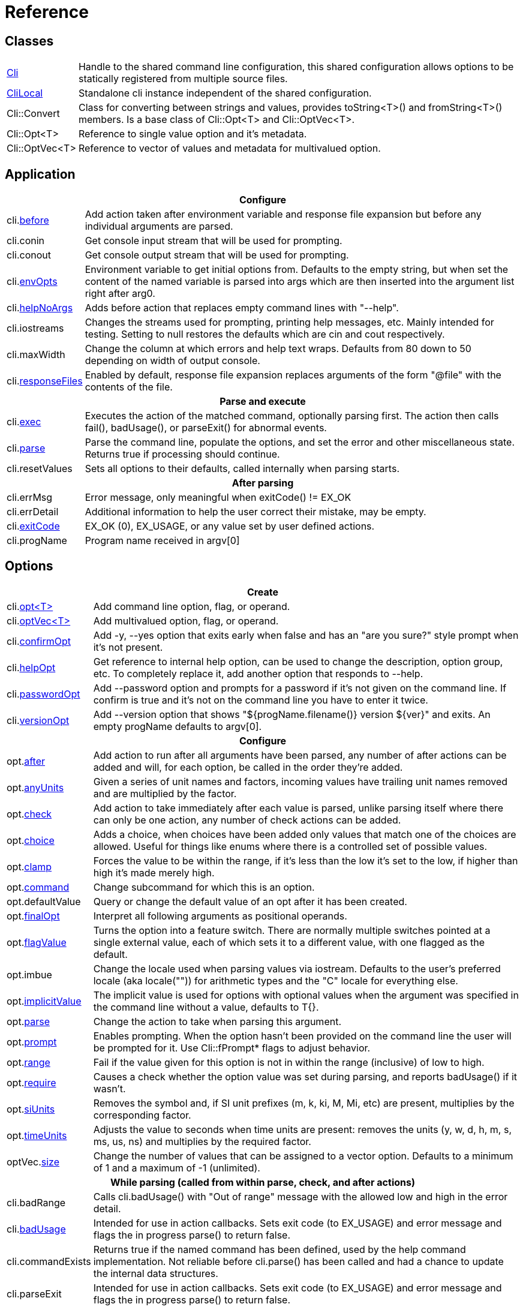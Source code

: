 ﻿////
Copyright Glen Knowles 2019 - 2024.
Distributed under the Boost Software License, Version 1.0.
////

= Reference
:idprefix:
:idseparator: -

== Classes

[cols=2, options=autowidth]
|===
| <<guide.adoc#basic-usage, Cli>>
| Handle to the shared command line configuration, this shared configuration
allows options to be statically registered from multiple source files.

| <<guide.adoc#multiple-parsers, CliLocal>>
| Standalone cli instance independent of the shared configuration.

| Cli::Convert
| Class for converting between strings and values, provides toString<T>() and
fromString<T>() members. Is a base class of Cli::Opt&lt;T> and
Cli::OptVec&lt;T>.

| Cli::Opt&lt;T>
| Reference to single value option and it's metadata.

| Cli::OptVec&lt;T>
| Reference to vector of values and metadata for multivalued option.
|===

== Application

[%autowidth]
|===
2+| Configure

| cli.<<guide.adoc#before-actions, before>>
| Add action taken after environment variable and response file expansion but
before any individual arguments are parsed.

| cli.conin
| Get console input stream that will be used for prompting.

| cli.conout
| Get console output stream that will be used for prompting.

| cli.<<guide.adoc#environment-variable, envOpts>>
| Environment variable to get initial options from. Defaults to the empty
string, but when set the content of the named variable is parsed into args
which are then inserted into the argument list right after arg0.

| cli.<<guide.adoc#help-option, helpNoArgs>>
| Adds before action that replaces empty command lines with "--help".

| cli.iostreams
| Changes the streams used for prompting, printing help messages, etc. Mainly
intended for testing. Setting to null restores the defaults which are cin and
cout respectively.

| cli.maxWidth
| Change the column at which errors and help text wraps. Defaults from 80 down
to 50 depending on width of output console.

| cli.<<guide.adoc#response-files, responseFiles>>
| Enabled by default, response file expansion replaces arguments of the form
"@file" with the contents of the file.

2+h| Parse and execute

| cli.<<guide.adoc#subcommands, exec>>
| Executes the action of the matched command, optionally parsing first. The
action then calls fail(), badUsage(), or parseExit() for abnormal events.

| cli.<<guide.adoc#basic-usage, parse>>
| Parse the command line, populate the options, and set the error and other
miscellaneous state. Returns true if processing should continue.

| cli.resetValues
| Sets all options to their defaults, called internally when parsing starts.

2+h| After parsing

| cli.errMsg
| Error message, only meaningful when exitCode() != EX_OK

| cli.errDetail
| Additional information to help the user correct their mistake, may be empty.

| cli.<<guide.adoc#basic-usage, exitCode>>
| EX_OK (0), EX_USAGE, or any value set by user defined actions.

| cli.progName
| Program name received in argv[0]
|===

== Options

[%autowidth]
|===
2+| Create

| cli.<<guide.adoc#options, opt<T{gt}>>
| Add command line option, flag, or operand.

| cli.<<guide.adoc#vector-options, optVec<T{gt}>>
| Add multivalued option, flag, or operand.

| cli.<<guide.adoc#confirm-option, confirmOpt>>
| Add -y, --yes option that exits early when false and has an "are you sure?"
style prompt when it's not present.

| cli.<<guide.adoc#help-option, helpOpt>>
| Get reference to internal help option, can be used to change the description,
option group, etc. To completely replace it, add another option that responds
to --help.

| cli.<<guide.adoc#password-prompting, passwordOpt>>
| Add --password option and prompts for a password if it's not given on the
command line. If confirm is true and it's not on the command line you have to
enter it twice.

| cli.<<guide.adoc#version-option, versionOpt>>
| Add --version option that shows "${progName.filename()} version $\{ver}" and
exits. An empty progName defaults to argv[0].

2+h| Configure

| opt.<<guide.adoc#after-actions, after>>
| Add action to run after all arguments have been parsed, any number of after
actions can be added and will, for each option, be called in the order they're
added.

| opt.<<guide.adoc#any-units, anyUnits>>
| Given a series of unit names and factors, incoming values have trailing unit
names removed and are multiplied by the factor.

| opt.<<guide.adoc#check-actions, check>>
| Add action to take immediately after each value is parsed, unlike parsing
itself where there can only be one action, any number of check actions can be
added.

| opt.<<guide.adoc#choice, choice>>
| Adds a choice, when choices have been added only values that match one of the
choices are allowed. Useful for things like enums where there is a controlled
set of possible values.

| opt.<<guide.adoc#range-and-clamp, clamp>>
| Forces the value to be within the range, if it's less than the low it's set
to the low, if higher than high it's made merely high.

| opt.<<guide.adoc#subcommands, command>>
| Change subcommand for which this is an option.

| opt.defaultValue
| Query or change the default value of an opt after it has been created.

| opt.<<guide.adoc#final-option, finalOpt>>
| Interpret all following arguments as positional operands.

| opt.<<guide.adoc#feature-switches, flagValue>>
| Turns the option into a feature switch. There are normally multiple
switches pointed at a single external value, each of which sets it to a
different value, with one flagged as the default.

| opt.imbue
| Change the locale used when parsing values via iostream. Defaults to the
user's preferred locale (aka locale("")) for arithmetic types and the "C"
locale for everything else.

| opt.<<guide.adoc#optional-values, implicitValue>>
| The implicit value is used for options with optional values when the
argument was specified in the command line without a value, defaults to T{}.

| opt.<<guide.adoc#parse-actions, parse>>
| Change the action to take when parsing this argument.

| opt.<<guide.adoc#prompting, prompt>>
| Enables prompting. When the option hasn't been provided on the command line
the user will be prompted for it. Use Cli::fPrompt* flags to adjust behavior.

| opt.<<guide.adoc#range-and-clamp, range>>
| Fail if the value given for this option is not in within the range
(inclusive) of low to high.

| opt.<<guide.adoc#require, require>>
| Causes a check whether the option value was set during parsing, and reports
badUsage() if it wasn't.

| opt.<<guide.adoc#si-units, siUnits>>
| Removes the symbol and, if SI unit prefixes (m, k, ki, M, Mi, etc) are
present, multiplies by the corresponding factor.

| opt.<<guide.adoc#time-units, timeUnits>>
| Adjusts the value to seconds when time units are present: removes the units
(y, w, d, h, m, s, ms, us, ns) and multiplies by the required factor.

| optVec.<<guide.adoc#vector-options, size>>
| Change the number of values that can be assigned to a vector option. Defaults
to a minimum of 1 and a maximum of -1 (unlimited).

2+h| While parsing (called from within parse, check, and after actions)

| cli.badRange
| Calls cli.badUsage() with "Out of range" message with the allowed low and
high in the error detail.

| cli.<<guide.adoc#after-actions, badUsage>>
| Intended for use in action callbacks. Sets exit code (to EX_USAGE) and error
message and flags the in progress parse() to return false.

| cli.commandExists
| Returns true if the named command has been defined, used by the help command
implementation. Not reliable before cli.parse() has been called and had a
chance to update the internal data structures.

| cli.parseExit
| Intended for use in action callbacks. Sets exit code (to EX_USAGE) and error
message and flags the in progress parse() to return false.

| cli.parseValue
| Used to populate an option with an arbitrary input string through the
standard parsing logic. Since it causes the parse and check actions to be
called care must be taken to avoid infinite recursion if used from those
actions. Can be used from after actions to simulate a value.

| cli.<<guide.adoc#prompting, prompt>>
| Prompt sends a prompt message to cout and read a response from cin (unless
cli.iostreams() changed the streams to use), the response is then passed to
cli.parseValue() to set the value and run any actions.

| opt.<<guide.adoc#optional-values, assignImplicit>>
| Set option to (or add to option vector) the value for missing optionals.

| opt.defaultFrom
| Get default from to use when populating the option from an action that's not
tied to a command line argument.

| opt.defaultPrompt
| Get default name to use in prompts when not tied to a command line.

| opt.<<guide.adoc#parse-actions, parseValue>>
| Parse the string into the value, return false on error.

| opt.reset
| Set option to its default value.

2+h| After parsing

| opt.<<guide.adoc#life-after-parsing, operator bool>>
| True if the value was populated from the command line, whether the resulting
value is the same as the default is immaterial.

| opt.<<guide.adoc#life-after-parsing, operator *>>
| Reference to underlying value or, for OptVec&lt;T>, vector of values.

| opt.<<guide.adoc#life-after-parsing, operator -{gt}>>
| Pointer to underlying value or value vector.

| optVec.<<guide.adoc#vector-options, operator []>>
| Array access to members of value vector.

| opt.<<guide.adoc#life-after-parsing, from>>
| Name of the last argument to populated the value, or an empty string if it
wasn't populated. For vectors, it's what populated the last value.

| opt.maxSize
| Maximum values required for option, always 1 for non-vectors. Vectors default
to -1 (for unlimited).

| opt.minSize
| Minimum values required for option, always 1 for non-vectors. Vectors default
to 1.

| opt.<<guide.adoc#life-after-parsing, pos>>
| Absolute position in argv[] of last the argument that populated the value.
For vectors, it refers to where the value on the back came from. If pos() is 0
the value wasn't populated from the command line or wasn't populated at all,
check from() to tell the difference.

| opt.<<guide.adoc#counting, size>>
| Number of values, always 1 for non-vectors.
|===

== Subcommands

[%autowidth]
|===
2+| Create

| cli.<<guide.adoc#subcommands, command>>
| Changes config context to reference the options of the selected command. Use
an empty string to specify the top level context. If a new command is selected
it is created in the command group of the current context.

| cli.<<guide.adoc#help-subcommand, helpCmd>>
| Add "help" command that shows the help text for other commands. Allows users
to run "prog help command" in addition to the more awkward "prog command
--help".

2+h| Configure

| cli.<<guide.adoc#subcommands, action>>
| Action that should be taken when the currently selected command is run.
Actions are executed when cli.exec() is called by the application.

| cli.<<guide.adoc#external-commands, unknownCmd>>
| Allows unknown subcommands, and sets the action to run when they occur. After
parsing cli.commandMatched() and cli.unknownArgs() can be used to get the
command and it's arguments.

2+h| After parsing

| cli.<<guide.adoc#external-commands, commandMatched>>
| Command to run, as determined by the arguments, empty string if there are no
commands defined or none were matched.

| cli.<<guide.adoc#external-commands, unknownArgs>>
| If commands are defined, and the matched command is unknown, the unknownArgs
vector is populated with the all arguments that follow the command. Including
any that started with "-", as if "--" had been given.

2+h| While executing

| cli.badUsage
| Sets exit code (to EX_USAGE) and error message and flags in progress exec()
to return false.

| cli.fail
| Sets exitCode(), errMsg(), and errDetail(), intended to be called from
command actions, parsing related failures normally use cli.badUsage() instead.

| cli.parseExit
| Clears the error state and flags exec() to return false. Used when printing
help text, etc.
|===

== Help Text

[%autowidth]
|===
2+| Command groups

| cli.<<guide.adoc#command-groups, cmdGroup>>
| Changes the command group of the current command. Because new commands start
out in the same group as the current command, it can be convenient to create
all the commands of one group before moving to the next.

| cli.<<guide.adoc#command-groups, cmdSortKey>>
| Command groups are sorted by key, defaults to group name.

| cli.<<guide.adoc#command-groups, cmdTitle>>
| Heading title to display, defaults to group name. If empty there will be a
single blank line separating this group from the previous one.

2+h| Commands

| cli.<<guide.adoc#page-layout, header>>
| Arbitrary help text, for the command, before the usage section.

| cli.<<guide.adoc#page-layout, desc>>
| Help text, for the command, between the usage and arguments / options.

| cli.<<guide.adoc#page-layout, footer>>
| Help text, for the command, after the options.

2+h| Option groups

| cli.<<guide.adoc#option-groups, group>>
| Changes configuration context to point at the selected option group of the
current command.

| cli.<<guide.adoc#option-groups, sortKey>>
| Sets sort key of current option group. Option groups are sorted by key,
defaults to group name.

| cli.<<guide.adoc#option-groups, title>>
| Sets heading title for current option group to display, defaults to group
name. If empty there will be a single blank line separating this group from the
previous one.

2+h| Options

| opt.<<guide.adoc#subcommands, command>>
| Set subcommand for which this is an option.

| opt.<<guide.adoc#option-groups, group>>
| Set group under which this argument will show up in the help text.

| opt.<<guide.adoc#page-layout, desc>>
| Set description to associate with the argument in help text.

| opt.<<guide.adoc#page-layout, valueDesc>>
| Set name of meta-variable in help text. For example, would change the "NUM"
in "--count NUM" to something else.

| opt.<<guide.adoc#page-layout, defaultDesc>>
| Set text to appear in the default clause of this options help text. Can
change the "0" in "(default: 0)" to something else, or use an empty string to
suppress the entire clause.

| opt.show
| Controls whether or not the option appears in help pages.

2+h| Print

| cli.<<guide.adoc#going-your-own-way, printError>>
| If exitCode() is not EX_OK, prints the errMsg and errDetail (if present),
otherwise does nothing. Returns exitCode(). Only makes sense after parsing has
completed.

| cli.<<guide.adoc#going-your-own-way, printHelp>>
| Write help page for selected command to std::ostream&amp;

| cli.<<guide.adoc#going-your-own-way, printUsage>>
| Write simple usage.

| cli.<<guide.adoc#going-your-own-way, printUsageEx>>
| Write usage, but include names of all non-default options.

| cli.<<guide.adoc#going-your-own-way, printOperands>>
| Write names and descriptions of positional arguments.

| cli.<<guide.adoc#going-your-own-way, printOptions>>
| Write full option descriptions.

| cli.<<guide.adoc#going-your-own-way, printCommands>>
| Write names and descriptions of commands

| cli.<<guide.adoc#paragraphs, printText>>
a| Write text and simple tables, wrapping as needed. Characters with special
meaning when embedded in the text:
[%autowidth, cols="^,<"]
!===
! \a
! Set min and max widths of a table column as percentages of console width.
Appears as "\aMIN MAX\a", where MIN and MAX are floats parsed via strtof().
! \b ! Non-breaking space.
! \f ! Start of new table.
! \r ! Decrease indent of wrapped text.
! \t ! Column separator in table row.
! \v ! Increase indent of wrapped text.
! SP ! Increase indent of paragraph or column text.
!===

| cli.<<guide.adoc#value-description, valueDesc>><T>
| Default friendly name for type, such as NUM, FLOAT, or STRING.
|===

== Conversions

[%autowidth]
|===
2+| To Argv

| Cli::toArgv(argc, argv)
| Copy array of pointers to argument vector of strings (args).

| Cli::toArgvL(arg0, ...)
| Copy arguments to vector of strings. Uses cvt.toString to convert arguments.

| Cli::toPtrArgv(args)
| Create vector of pointers suitable for use with argc/argv APIs, has a
trailing null that is not included in size(). The return values point into the
source vector of strings and are only valid until that vector is resized or
destroyed.

| Cli::toArgv(string)
| Parse command line into argument vector of strings (args), using default
conventions (Gnu or Windows) of the platform.

| Cli::toGlibArgv(string)
| Parse according to glib conventions, based on the UNIX98 shell spec.

| Cli::toGnuArgv(string)
| Parse using GNU conventions, same rules as buildargv().

| Cli::toWindowsArgv(string)
| Parse using Windows conventions.

2+h| To Command Line

| Cli::toCmdline(argc, argv) +
Cli::toCmdline(args)
| Join arguments into a single command line, escaping as needed, that will
parse back into those same arguments. Uses the default conventions (Gnu or
Windows).

| Cli::toCmdlineL(arg0, ...)
| Join discrete arguments into a single command line. Uses cvt.toString to
convert arguments.

| Cli::toGlibCmdline +
Cli::toGlibCmdlineL
| Join according to glib conventions, based on UNIX98 shell specification.

| Cli::toGnuCmdline +
Cli::toGnuCmdlineL
| Join using GNU conventions, same rules as buildargv().

| Cli::toWindowsCmdline +
Cli::toWindowsCmdlineL
| Join using Windows conventions.

2+h| Value to/from String

| opt.fromString<T> +
cvt.fromString<T>
| Parses string into any supported type.

| opt.toString<T> +
cvt.toString<T>
| Converts value of any supported type into a string.
|===

